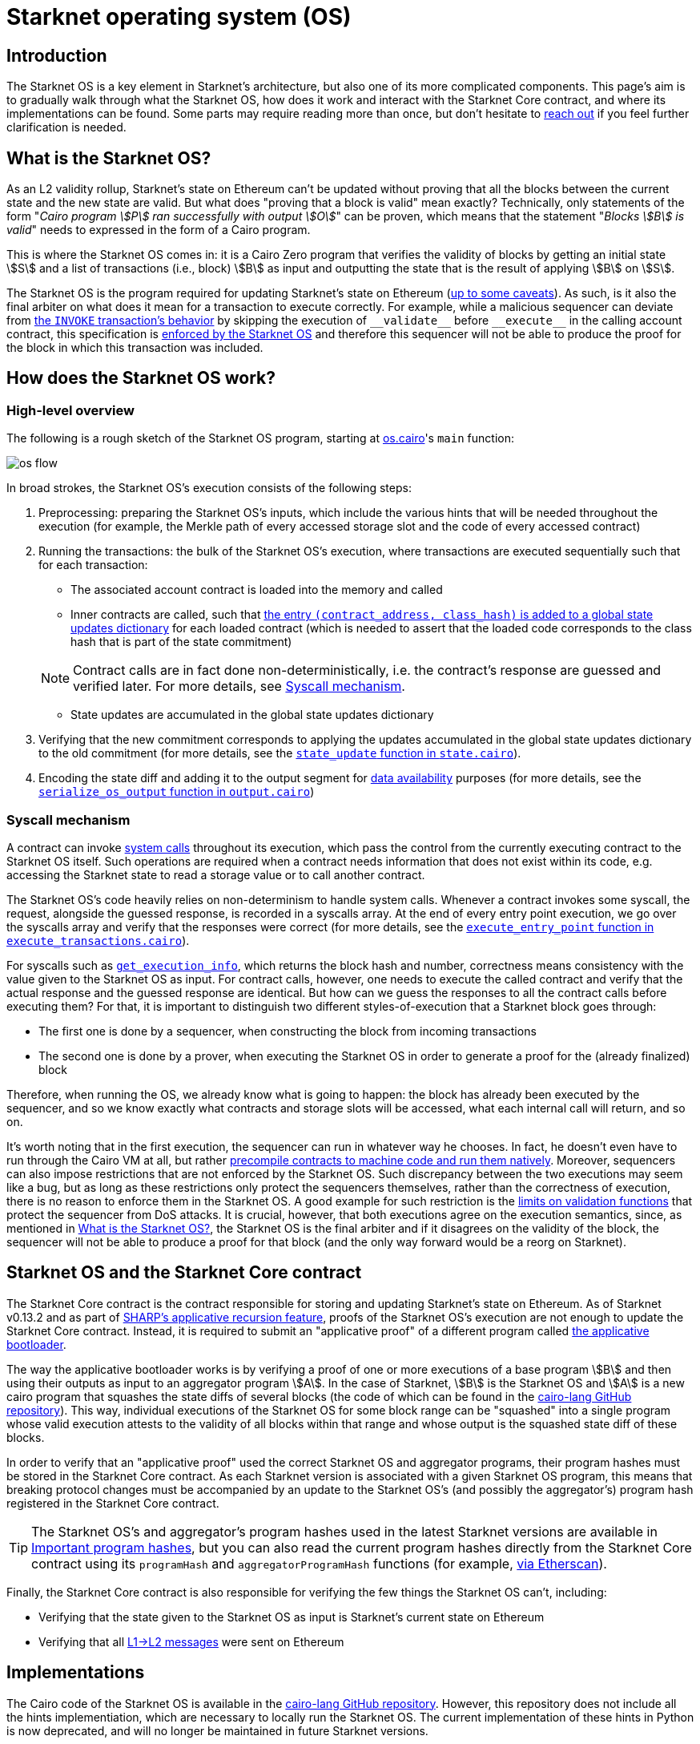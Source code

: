 [id="sn_os"]
= Starknet operating system (OS)

== Introduction

The Starknet  OS is a key element in Starknet's architecture, but also one of its more complicated components. This page's aim is to gradually walk through what the Starknet OS, how does it work and interact with the Starknet Core contract, and where its implementations can be found. Some parts may require reading more than once, but don't hesitate to https://github.com/starknet-io/starknet-docs/issues/new?assignees=landauraz&title=Feedback%20for%20%22The%20Starknet%20operating%20system%22[reach out^] if you feel further clarification is needed. 

== What is the Starknet OS?

As an L2 validity rollup, Starknet's state on Ethereum can't be updated without proving that all the blocks between the current state and the new state are valid. But what does "proving that a block is valid" mean exactly? Technically, only statements of the form "_Cairo program stem:[P] ran successfully with output stem:[O]_" can be proven, which means that the statement "_Blocks stem:[B] is valid_" needs to expressed in the form of a Cairo program.

This is where the Starknet OS comes in: it is a Cairo Zero program that verifies the validity of blocks by getting an initial state stem:[S] and a list of transactions (i.e., block) stem:[B] as input and outputting the state that is the result of applying stem:[B] on stem:[S].

The Starknet OS is the program required for updating Starknet's state on Ethereum (xref:#starknet_os_and_ethereum[up to some caveats]). As such, is it also the final arbiter on what does it mean for a transaction to execute correctly. For example, while a malicious sequencer can deviate from xref:architecture-and-concepts:network-architecture/transaction-life-cycle.adoc#transaction_flow[the `INVOKE` transaction's behavior] by skipping the execution of `+__validate__+` before `+__execute__+` in the calling account contract, this specification is https://github.com/starkware-libs/cairo-lang/blob/8e11b8cc65ae1d0959328b1b4a40b92df8b58595/src/starkware/starknet/core/os/execution/execute_transactions.cairo#L390[enforced by the Starknet OS^] and therefore this sequencer will not be able to produce the proof for the block in which this transaction was included. 

== How does the Starknet OS work?

=== High-level overview

The following is a rough sketch of the Starknet OS program, starting at https://github.com/starkware-libs/cairo-lang/blob/8e11b8cc65ae1d0959328b1b4a40b92df8b58595/src/starkware/starknet/core/os/os.cairo#L38[os.cairo]'s `main` function:

image::os_flow.png[]

In broad strokes, the Starknet OS's execution consists of the following steps:

. Preprocessing: preparing the Starknet OS's inputs, which include the various hints that will be needed throughout the execution (for example, 
the Merkle path of every accessed storage slot and the code of every accessed contract) 
. Running the transactions: the bulk of the Starknet OS's execution, where transactions are executed sequentially such that for each transaction:
    * The associated account contract is loaded into the memory and called
    * Inner contracts are called, such that https://github.com/starkware-libs/cairo-lang/blob/8e11b8cc65ae1d0959328b1b4a40b92df8b58595/src/starkware/starknet/core/os/execution/execute_entry_point.cairo#L149[the entry `(contract_address, class_hash)` is added to a global state updates dictionary^] for each loaded contract (which is needed to assert that the loaded code corresponds to the class hash that is part of the state commitment)

+
[NOTE]
====
Contract calls are in fact done non-deterministically, i.e. the contract's response are guessed and verified later. For more details, see xref:#syscall-mechanism[Syscall mechanism].
====
    
    * State updates are accumulated in the global state updates dictionary
. Verifying that the new commitment corresponds to applying the updates accumulated in the global state updates dictionary to the old commitment (for more details, see the link:https://github.com/starkware-libs/cairo-lang/blob/8e11b8cc65ae1d0959328b1b4a40b92df8b58595/src/starkware/starknet/core/os/state/state.cairo#L40[`state_update` function in `state.cairo`^]).
. Encoding the state diff and adding it to the output segment for xref:network-architecture/data-availability.adoc[data availability] purposes (for more details, see the link:https://github.com/starkware-libs/cairo-lang/blob/8e11b8cc65ae1d0959328b1b4a40b92df8b58595/src/starkware/starknet/core/os/output.cairo#L71[`serialize_os_output` function in `output.cairo`^])

[id="syscall-mechanism"]
=== Syscall mechanism

A contract can invoke xref:smart-contracts/system-calls-cairo1.adoc[system calls] throughout its execution, which pass the control from the currently executing contract to the Starknet OS itself. Such operations are required when a contract needs information that does not exist within its code, e.g. accessing the Starknet state to read a storage value or to call another contract.

The Starknet OS's code heavily relies on non-determinism to handle system calls. Whenever a contract invokes some syscall, the request, alongside the guessed response, is recorded in a syscalls array.
At the end of every entry point execution, we go over the syscalls array and verify that the responses were correct (for more details, see the https://github.com/starkware-libs/cairo-lang/blob/8e11b8cc65ae1d0959328b1b4a40b92df8b58595/src/starkware/starknet/core/os/execution/execute_entry_point.cairo#L286[`execute_entry_point` function in `execute_transactions.cairo`^]).

For syscalls such as xref:architecture-and-concepts:smart-contracts/system-calls-cairo1.adoc#get_execution_info[`get_execution_info`], 
which returns the block hash and number, correctness means consistency with the value given to the Starknet OS as input. For contract calls, however, one needs to execute the called contract and verify that the actual response and the guessed response are identical. But how can we guess the responses to all the contract calls before executing them? For that, it is important to distinguish two different styles-of-execution that a Starknet block goes through:

* The first one is done by a sequencer, when constructing the block from incoming transactions
* The second one is done by a prover, when executing the Starknet OS in order to generate a proof for the (already finalized) block

Therefore, when running the OS, we already know what is going to happen: the block has already been executed by the sequencer, and so we know exactly what contracts and storage slots will be accessed, what each internal call will return, and so on.

It's worth noting that in the first execution, the sequencer can run in whatever way he chooses. In fact, he doesn't even have to run through the Cairo VM at all, but rather https://github.com/lambdaclass/cairo_native[precompile contracts to machine code and run them natively^]. Moreover, sequencers can also impose restrictions that are not enforced by the Starknet OS. Such discrepancy between the two executions may seem like a bug, but as long as these restrictions only protect the sequencers themselves, rather than the correctness of execution, there is no reason to enforce them in the Starknet OS. A good example for such restriction is the xref:architecture-and-concepts:accounts/account-functions#limitations_of_validation[limits on validation functions] that protect the sequencer from DoS attacks. It is crucial, however, that both executions agree on the execution semantics, since, as mentioned in xref:#introduction[What is the Starknet OS?], the Starknet OS is the final arbiter and if it disagrees on the validity of the block, the sequencer will not be able to produce a proof for that block (and the only way forward would be a reorg on Starknet).

[id="os-and-core-contract"]
== Starknet OS and the Starknet Core contract

The Starknet Core contract is the contract responsible for storing and updating Starknet's state on Ethereum. As of Starknet v0.13.2 and as part of https://community.starknet.io/t/starknet-v0-13-2-pre-release-notes/114223#starknet-applicative-recursion-3[SHARP's applicative recursion feature^], proofs of the Starknet OS's execution are not enough to update the Starknet Core contract. Instead, it is required to submit an "applicative proof" of a different program called https://github.com/starkware-libs/cairo-lang/blob/8e11b8cc65ae1d0959328b1b4a40b92df8b58595/src/starkware/cairo/bootloaders/applicative_bootloader/applicative_bootloader.cairo#L15[the applicative bootloader^].

The way the applicative bootloader works is by verifying a proof of one or more executions of a base program stem:[B] and then using their outputs as input to an aggregator program stem:[A]. In the case of Starknet, stem:[B] is the Starknet OS and stem:[A] is a new cairo program that squashes the state diffs of several blocks (the code of which can be found in the https://github.com/starkware-libs/cairo-lang/blob/8e11b8cc65ae1d0959328b1b4a40b92df8b58595/src/starkware/starknet/core/aggregator/main.cairo#L8[cairo-lang GitHub repository^]). This way, individual executions of the Starknet OS for some block range can be "squashed" into a single program whose valid execution attests to the validity of all blocks within that range and whose output is the squashed state diff of these blocks.

In order to verify that an "applicative proof" used the correct Starknet OS and aggregator programs, their program hashes must be stored in the Starknet Core contract. As each Starknet version is associated with a given Starknet OS program, this means that breaking protocol changes must be accompanied by an update to the Starknet OS's (and possibly the aggregator's) program hash registered in the Starknet Core contract.

[TIP]
====
The Starknet OS's and aggregator's program hashes used in the latest Starknet versions are available in xref:tools:important-addresses.adoc#important_program_hashes[Important program hashes], but you can also read the current program hashes directly from the Starknet Core contract using its `programHash` and `aggregatorProgramHash` functions (for example, https://etherscan.io/address/0xc662c410c0ecf747543f5ba90660f6abebd9c8c4#readProxyContract[via Etherscan^]).
====

Finally, the Starknet Core contract is also responsible for verifying the few things the Starknet OS can't, including:

* Verifying that the state given to the Starknet OS as input is Starknet's current state on Ethereum
* Verifying that all xref:architecture-and-concepts:network-architecture/messaging-mechanism.adoc#l1-l2-messages[L1→L2 messages] were sent on Ethereum

== Implementations

The Cairo code of the Starknet OS is available in the https://github.com/starkware-libs/cairo-lang/tree/8e11b8cc65ae1d0959328b1b4a40b92df8b58595/src/starkware/starknet/core/os[cairo-lang GitHub repository^]. 
However, this repository does not include all the hints implementiation, which are necessary to locally run the Starknet OS. The current implementation of these hints in Python is now deprecated, and will no longer be maintained in future Starknet versions.

[IMPORTANT]
====
As part of the transition of Starknet's infrastructure to Rust, the Starknet OS's Pythonic hints implementiation is deprecated, and will no longer be maintained in future Starknet versions.
====

Instead, a new Rust implementation of the hints, including initializing all inputs of the Starknet OS via a Starknet full node connection, is available in the https://github.com/keep-starknet-strange/snos/tree/cb2a6d26faeb658492756fe100bbdf5b1600c768[SNOS GitHub repository^]. At the time of writing, SNOS supports the execution of the Starknet OS for Starknet version 0.13.2.